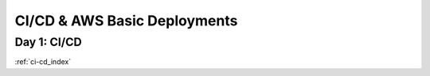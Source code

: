 .. _week-10:

.. 
  these are the most easily / frequently changed files
  in the root index.rst the toctrees reference these week-files by glob instead of individual days

..  .. toctree::
..
      :glob:
      weeks/*

.. 
  title (purpose/theme of the week) is changed depending on which topics are referenced

=============================
CI/CD & AWS Basic Deployments
=============================

.. 
  topics are composed to build the week of content
  daily content is defined by title and doc reference

Day 1: CI/CD
------------

:ref:`ci-cd_index`